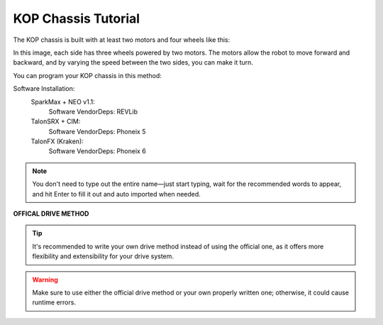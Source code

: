 KOP Chassis Tutorial
====================

The KOP chassis is built with at least two motors and four wheels like this:

.. image:: https://cdn.andymark.com/product_images/am14u5-6-wheel-drop-center-robot-drive-base-first-kit-of-parts-chassis/61cdd905b8a4235a6564320c/zoom.jpg
    :alt: KOP Chassis

In this image, each side has three wheels powered by two motors. The motors allow the robot to move forward and backward, and by varying the speed between the two sides, you can make it turn.

You can program your KOP chassis in this method:

Software Installation:
    SparkMax + NEO v1.1:
        Software VendorDeps: REVLib

    TalonSRX + CIM:
        Software VendorDeps: Phoneix 5

    TalonFX (Kraken):
        Software VendorDeps: Phoneix 6

.. note:: 
    You don't need to type out the entire name—just start typing, wait for the recommended words to appear, and hit Enter to fill it out and auto imported when needed.


.. !TODO: Kraken Self Written Chassis
**OFFICAL DRIVE METHOD**

.. tabs::
    .. tab:: SparkMax+NEO
            .. code-block:: java

                //Chassis.java
                import com.revrobotics.spark.SparkMax;
                import com.revrobotics.spark.SparkBase.PersistMode;
                import com.revrobotics.spark.SparkBase.ResetMode;
                import com.revrobotics.spark.SparkLowLevel.MotorType;
                import com.revrobotics.spark.config.SparkMaxConfig;
                import com.revrobotics.spark.config.SparkBaseConfig.IdleMode;

                import edu.wpi.first.wpilibj.drive.DifferentialDrive;
                import edu.wpi.first.wpilibj2.command.SubsystemBase;
                import frc.robot.Constants.ChassisConstants;

                //the file name must same with this
                //              ^
                //              |
                public class NEOChassis extends SubsystemBase{
                    public SparkMax LeftMotor, RightMotor; //Define the motors from the motor controller (define four motors if you use four)
                    public SparkMaxConfig LeftConfig, RightConfig; //Define the configuration of the motors
                    public DifferentialDrive drive; //The driving method provided from WPILib

                    public NEOChassis(){
                        //Initialize the item we just defined
                        LeftMotor = new SparkMax(ChassisConstants.LeftMotorID, MotorType.kBrushless);//use kBrushless because the NEO v1.1 motor is the brushless motor
                        RightMotor = new SparkMax(ChassisConstants.RightMotorID, MotorType.kBrushless);

                        LeftConfig = new SparkMaxConfig();
                        RightConfig = new SparkMaxConfig();

                        
                        LeftConfig
                            .idleMode(IdleMode.kBrake)
                            .inverted(false);
                        RightConfig
                            .idleMode(IdleMode.kBrake)
                            .inverted(true); // You need to invert the motor; otherwise, it will spin in the wrong direction when driving straight.

                        LeftMotor.configure(LeftConfig, ResetMode.kResetSafeParameters, PersistMode.kPersistParameters); //Apply the configurations
                        RightMotor.configure(RightConfig, ResetMode.kResetSafeParameters, PersistMode.kPersistParameters);//Both choose yes for the less problems, it will factory reset the motor
                        
                        drive = new DifferentialDrive(LeftMotor, RightMotor); //look, it's so easy, right?
                    }
                }


    .. tab:: TalonSRX+CIM
            .. code-block:: java

                    //Chassis.java
                    import com.ctre.phoenix.motorcontrol.InvertType;
                    import com.ctre.phoenix.motorcontrol.NeutralMode;
                    import com.ctre.phoenix.motorcontrol.can.TalonSRXConfiguration;
                    import com.ctre.phoenix.motorcontrol.can.WPI_TalonSRX;

                    import edu.wpi.first.wpilibj.drive.DifferentialDrive;
                    import edu.wpi.first.wpilibj2.command.SubsystemBase;
                    import frc.robot.Constants.ChassisConstants;


                    //File name must same with this
                    //              ^
                    //              |
                    public class CIMChassis extends SubsystemBase{
                        public WPI_TalonSRX LeftMotor, RightMotor; //Define two motors, you can define four if you needed
                        public DifferentialDrive drive; //Define the drive method provided from the WPILib

                        public CIMChassis(){
                            //Initialize the items we just defined
                            LeftMotor = new WPI_TalonSRX(ChassisConstants.LeftMotorID);
                            RightMotor = new WPI_TalonSRX(ChassisConstants.RightMotorID);

                            //reset the motor configuration for the less bugs
                            LeftMotor.configAllSettings(new TalonSRXConfiguration());
                            RightMotor.configAllSettings(new TalonSRXConfiguration());


                            LeftMotor.setNeutralMode(NeutralMode.Brake);
                            LeftMotor.setInverted(InvertType.None);

                            RightMotor.setNeutralMode(NeutralMode.Brake);
                            RightMotor.setInverted(InvertType.InvertMotorOutput);

                            drive = new DifferentialDrive(LeftMotor, RightMotor);
                        }
                    }
.. tip:: 
    It's recommended to write your own drive method instead of using the official one, as it offers more flexibility and extensibility for your drive system.
.. warning:: 
    Make sure to use either the official drive method or your own properly written one; otherwise, it could cause runtime errors.

.. tabs::
    .. tab:: SparkMax+NEO
        .. code-block:: java
                        
            import com.revrobotics.spark.SparkMax;
            import com.revrobotics.spark.SparkBase.PersistMode;
            import com.revrobotics.spark.SparkBase.ResetMode;
            import com.revrobotics.spark.SparkLowLevel.MotorType;
            import com.revrobotics.spark.config.SparkMaxConfig;
            import com.revrobotics.spark.config.SparkBaseConfig.IdleMode;

            import edu.wpi.first.wpilibj2.command.SubsystemBase;
            import frc.robot.Constants.ChassisConstants;

            //the file name must same with this
            //              ^
            //              |
            public class NEOChassis extends SubsystemBase{
                public SparkMax LeftMotor, RightMotor; //Define the motors from the motor controller (define four motors if you use four)
                public SparkMaxConfig LeftConfig, RightConfig; //Define the configuration of the motors

                public NEOChassis(){
                    //Initialize the item we just defined
                    LeftMotor = new SparkMax(ChassisConstants.LeftMotorID, MotorType.kBrushless);//use kBrushless because the NEO v1.1 motor is the brushless motor
                    RightMotor = new SparkMax(ChassisConstants.RightMotorID, MotorType.kBrushless);

                    LeftConfig = new SparkMaxConfig();
                    RightConfig = new SparkMaxConfig();

                    
                    LeftConfig
                        .idleMode(IdleMode.kBrake)
                        .inverted(false);
                    RightConfig
                        .idleMode(IdleMode.kBrake)
                        .inverted(true); // You need to invert the motor; otherwise, it will spin in the wrong direction when driving straight.

                    LeftMotor.configure(LeftConfig, ResetMode.kResetSafeParameters, PersistMode.kPersistParameters); //Apply the configurations
                    RightMotor.configure(RightConfig, ResetMode.kResetSafeParameters, PersistMode.kPersistParameters);//Both choose yes for the less problems, it will factory reset the motor
                }

                public void drive(double speed, double rotation){
                    LeftMotor.set(speed+rotation);
                    RightMotor.set(speed-rotation);
                }

    .. tab:: TalonSRX+CIM
        .. code-block:: java

            import com.ctre.phoenix.motorcontrol.InvertType;
            import com.ctre.phoenix.motorcontrol.NeutralMode;
            import com.ctre.phoenix.motorcontrol.can.TalonSRX;
            import com.ctre.phoenix.motorcontrol.can.TalonSRXConfiguration;

            import edu.wpi.first.wpilibj2.command.SubsystemBase;
            import frc.robot.Constants.ChassisConstants;


            //File name must same with this
            //              ^
            //              |
            public class CIMChassis extends SubsystemBase{
                public TalonSRX LeftMotor, RightMotor; //Define two motors, you can define four if you needed
                
                public CIMChassis(){
                    //Initialize the items we just defined
                    LeftMotor = new TalonSRX(ChassisConstants.LeftMotorID);
                    RightMotor = new TalonSRX(ChassisConstants.RightMotorID);

                    //reset the motor configuration for the less bugs
                    LeftMotor.configAllSettings(new TalonSRXConfiguration());
                    RightMotor.configAllSettings(new TalonSRXConfiguration());


                    LeftMotor.setNeutralMode(NeutralMode.Brake);
                    LeftMotor.setInverted(InvertType.None);

                    RightMotor.setNeutralMode(NeutralMode.Brake);
                    RightMotor.setInverted(InvertType.InvertMotorOutput);
                }

                public void drive(double speed, double rotation){
                    LeftMotor.set(ControlMode.PercentOutput, speed+rotation);
                    RightMotor.set(ControlMode.PercentOutput, speed-rotation);
                }
            }


    .. tab:: Kraken
        .. code-block:: java

            import com.ctre.phoenix6.configs.TalonFXConfiguration;
            import com.ctre.phoenix6.hardware.TalonFX;
            import com.ctre.phoenix6.signals.InvertedValue;
            import com.ctre.phoenix6.signals.NeutralModeValue;

            import edu.wpi.first.wpilibj2.command.SubsystemBase;
            import frc.robot.Constants.ChassisConstants;


            //File name must same with this
            //              ^
            //              |
            public class KrakenChassis extends SubsystemBase{
                public TalonFX LeftMotor, RightMotor;
                public TalonFXConfiguration LeftConfig, RightConfig;
                //Bruh, your hardware screams performance, but your code still whispers 'default template'.

                public KrakenChassis(){
                    LeftMotor = new TalonFX(ChassisConstants.LeftMotorID);
                    RightMotor = new TalonFX(ChassisConstants.RightMotorID);

                    LeftConfig = new TalonFXConfiguration();
                    RightConfig = new TalonFXConfiguration();

                    LeftConfig.MotorOutput
                        .withNeutralMode(NeutralModeValue.Brake)
                        .withInverted(InvertedValue.Clockwise_Positive);
                    
                    RightConfig.MotorOutput
                        .withNeutralMode(NeutralModeValue.Brake)
                        .withInverted(InvertedValue.CounterClockwise_Positive); //Anyway it must opposite with left side

                    LeftMotor.getConfigurator().apply(LeftConfig);
                    RightMotor.getConfigurator().apply(RightConfig);
                }

                public void drive(double speed, double rotation){
                    LeftMotor.set(speed+rotation);
                    RightMotor.set(speed-rotation);
                }
            }